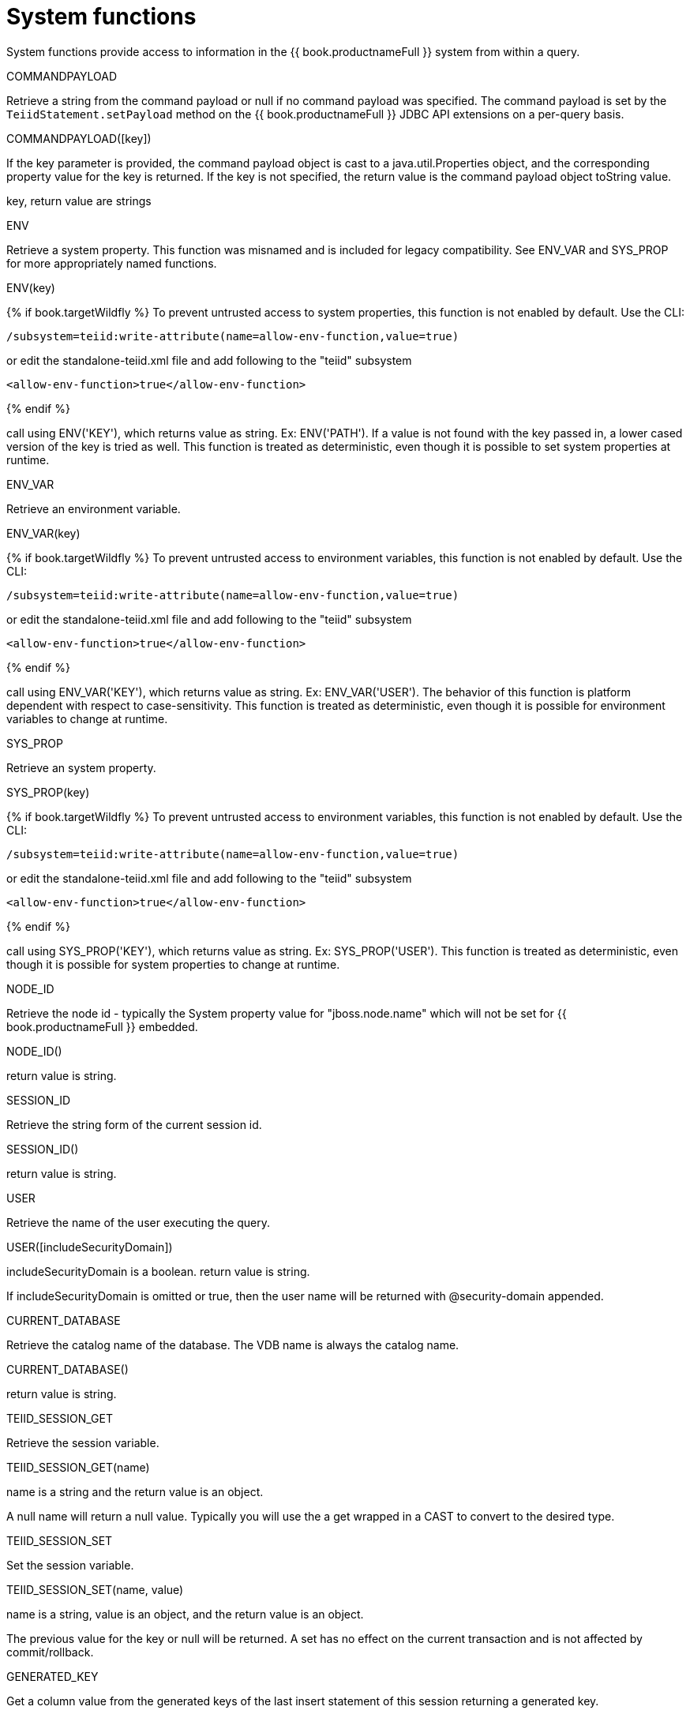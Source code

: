 // Module included in the following assemblies:
// as_scalar-functions.adoc

= System functions
:toc: manual
:toc-placement: preamble

System functions provide access to information in the {{ book.productnameFull }} system from within a query.

.COMMANDPAYLOAD

Retrieve a string from the command payload or null if no command payload was specified. 
The command payload is set by the `TeiidStatement.setPayload` method on the {{ book.productnameFull }} JDBC API extensions on a per-query basis.

COMMANDPAYLOAD([key])

If the key parameter is provided, the command payload object is cast to a java.util.Properties object, 
and the corresponding property value for the key is returned. 
If the key is not specified, the return value is the command payload object toString value.

key, return value are strings

.ENV

Retrieve a system property. This function was misnamed and is included for legacy compatibility.
See ENV_VAR and SYS_PROP for more appropriately named functions.

ENV(key)

{% if book.targetWildfly %}
To prevent untrusted access to system properties, this function is not enabled by default. Use the CLI:

----
/subsystem=teiid:write-attribute(name=allow-env-function,value=true)
----

or edit the standalone-teiid.xml file and add following to the "teiid" subsystem

----
<allow-env-function>true</allow-env-function>
----
{% endif %} 

call using ENV('KEY'), which returns value as string. Ex: ENV('PATH'). 
If a value is not found with the key passed in, a lower cased version of the key is tried as well. 
This function is treated as deterministic, even though it is possible to set system properties at runtime.

.ENV_VAR

Retrieve an environment variable.

ENV_VAR(key)

{% if book.targetWildfly %}
To prevent untrusted access to environment variables, this function is not enabled by default. Use the CLI:

----
/subsystem=teiid:write-attribute(name=allow-env-function,value=true)
----

or edit the standalone-teiid.xml file and add following to the "teiid" subsystem

----
<allow-env-function>true</allow-env-function>
----
{% endif %}

call using ENV_VAR('KEY'), which returns value as string. Ex: ENV_VAR('USER'). 
The behavior of this function is platform dependent with respect to case-sensitivity. 
This function is treated as deterministic, even though it is possible for environment variables to change at runtime.

.SYS_PROP

Retrieve an system property.

SYS_PROP(key)

{% if book.targetWildfly %}
To prevent untrusted access to environment variables, this function is not enabled by default. Use the CLI:

----
/subsystem=teiid:write-attribute(name=allow-env-function,value=true)
----

or edit the standalone-teiid.xml file and add following to the "teiid" subsystem

----
<allow-env-function>true</allow-env-function>
----
{% endif %}

call using SYS_PROP('KEY'), which returns value as string. Ex: SYS_PROP('USER'). 
This function is treated as deterministic, even though it is possible for system properties to change at runtime.
 
.NODE_ID

Retrieve the node id - typically the System property value for "jboss.node.name" which will not be set for {{ book.productnameFull }} embedded.

NODE_ID()

return value is string.

.SESSION_ID

Retrieve the string form of the current session id.

SESSION_ID()

return value is string.

USER

Retrieve the name of the user executing the query.

USER([includeSecurityDomain])

includeSecurityDomain is a boolean. return value is string.

If includeSecurityDomain is omitted or true, then the user name will be returned with @security-domain appended.

.CURRENT_DATABASE

Retrieve the catalog name of the database. The VDB name is always the catalog name.

CURRENT_DATABASE()

return value is string.

.TEIID_SESSION_GET

Retrieve the session variable.

TEIID_SESSION_GET(name)

name is a string and the return value is an object.

A null name will return a null value. 
Typically you will use the a get wrapped in a CAST to convert to the desired type.

.TEIID_SESSION_SET

Set the session variable.

TEIID_SESSION_SET(name, value)

name is a string, value is an object, and the return value is an object.

The previous value for the key or null will be returned. 
A set has no effect on the current transaction and is not affected by commit/rollback.

.GENERATED_KEY

Get a column value from the generated keys of the last insert statement of this session returning a generated key.

Typically this function will only be used within the scope of procedure to determine a generated key value from an insert. 
It should not be expected that all inserts provide generated keys as not all sources support returning generated keys.

GENERATED_KEY()

The return value is long.

Returns the first column of the last generated key as a long value. 
Null is returned if there is no such generated key.

GENERATED_KEY(column_name)
 
column_name is a string.  The return value is of type object.
 
A more general form of GENERATED_KEY that can be used if there are more than one generated column or a type other than long. 
Null is returned if there is no such generated key nor matching key column.

